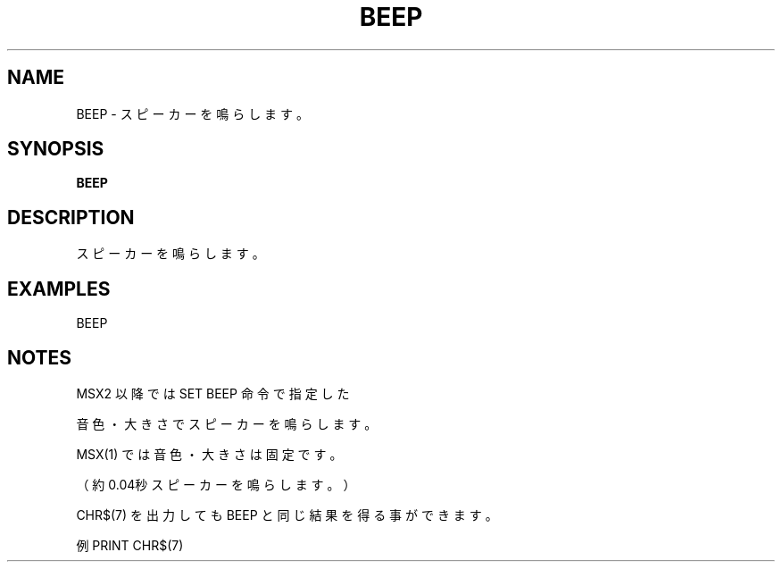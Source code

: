 .TH "BEEP" "1" "2025-05-29" "MSX-BASIC" "User Commands"
.SH NAME
BEEP \- スピーカーを鳴らします。

.SH SYNOPSIS
.B BEEP

.SH DESCRIPTION
.PP
スピーカーを鳴らします。

.SH EXAMPLES
.PP
BEEP

.SH NOTES
.PP
.PP
MSX2 以降では SET BEEP 命令で指定した
.PP
音色・大きさでスピーカーを鳴らします。
.PP
MSX(1) では音色・大きさは固定です。
.PP
（約0.04秒スピーカーを鳴らします。）
.PP
CHR$(7) を出力しても BEEP と同じ結果を得る事ができます。
.PP
例 PRINT CHR$(7)